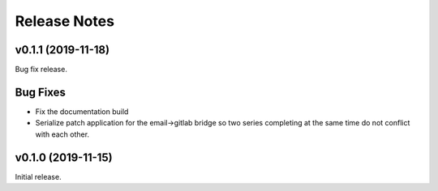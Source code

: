 =============
Release Notes
=============

.. towncrier release notes start

v0.1.1 (2019-11-18)
===================

Bug fix release.

Bug Fixes
=========

* Fix the documentation build

* Serialize patch application for the email->gitlab bridge so two series
  completing at the same time do not conflict with each other.


v0.1.0 (2019-11-15)
===================

Initial release.
